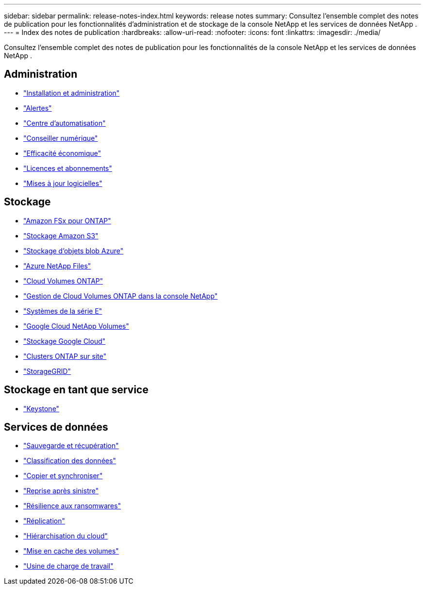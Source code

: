 ---
sidebar: sidebar 
permalink: release-notes-index.html 
keywords: release notes 
summary: Consultez l’ensemble complet des notes de publication pour les fonctionnalités d’administration et de stockage de la console NetApp et les services de données NetApp . 
---
= Index des notes de publication
:hardbreaks:
:allow-uri-read: 
:nofooter: 
:icons: font
:linkattrs: 
:imagesdir: ./media/


[role="lead"]
Consultez l’ensemble complet des notes de publication pour les fonctionnalités de la console NetApp et les services de données NetApp .



== Administration

* https://docs.netapp.com/us-en/console-setup-admin/whats-new.html["Installation et administration"^]
* https://docs.netapp.com/us-en/console-alerts/whats-new.html["Alertes"^]
* https://docs.netapp.com/us-en/netapp-automation/about/whats-new.html["Centre d'automatisation"^]
* https://docs.netapp.com/us-en/active-iq/reference_new_activeiq.html["Conseiller numérique"^]
* https://docs.netapp.com/us-en/console-lifecycle-planning/release-notes/whats-new.html["Efficacité économique"^]
* https://docs.netapp.com/us-en/console-licenses-subscriptions/index.html["Licences et abonnements"^]
* https://docs.netapp.com/us-en/console-software-updates/release-notes/whats-new.html["Mises à jour logicielles"^]




== Stockage

* https://docs.netapp.com/us-en/storage-management-fsx-ontap/whats-new.html["Amazon FSx pour ONTAP"^]
* https://docs.netapp.com/us-en/storage-management-s3-storage/whats-new.html["Stockage Amazon S3"^]
* https://docs.netapp.com/us-en/storage-management-blob-storage/index.html["Stockage d'objets blob Azure"^]
* https://docs.netapp.com/us-en/storage-management-azure-netapp-files/whats-new.html["Azure NetApp Files"^]
* https://docs.netapp.com/us-en/cloud-volumes-ontap-relnotes/index.html["Cloud Volumes ONTAP"^]
* https://docs.netapp.com/us-en/storage-management-cloud-volumes-ontap/whats-new.html["Gestion de Cloud Volumes ONTAP dans la console NetApp"^]
* https://docs.netapp.com/us-en/storage-management-e-series/whats-new.html["Systèmes de la série E"^]
* https://docs.netapp.com/us-en/storage-management-google-cloud-netapp-volumes/whats-new.html["Google Cloud NetApp Volumes"^]
* https://docs.netapp.com/us-en/storage-management-google-cloud-storage/whats-new.html["Stockage Google Cloud"^]
* https://docs.netapp.com/us-en/storage-management-ontap-onprem/whats-new.html["Clusters ONTAP sur site"^]
* https://docs.netapp.com/us-en/storage-management-storagegrid/whats-new.html["StorageGRID"^]




== Stockage en tant que service

* https://docs.netapp.com/us-en/keystone-staas/whats-new.html["Keystone"^]




== Services de données

* https://docs.netapp.com/us-en/data-services-backup-recovery/whats-new.html["Sauvegarde et récupération"^]
* https://docs.netapp.com/us-en/data-services-data-classification/whats-new.html["Classification des données"^]
* https://docs.netapp.com/us-en/data-services-copy-sync/whats-new.html["Copier et synchroniser"^]
* https://docs.netapp.com/us-en/data-services-disaster-recovery/release-notes/dr-whats-new.html["Reprise après sinistre"^]
* https://docs.netapp.com/us-en/data-services-ransomware-resilience/whats-new.html["Résilience aux ransomwares"^]
* https://docs.netapp.com/us-en/data-services-replication/whats-new.html["Réplication"^]
* https://docs.netapp.com/us-en/data-services-cloud-tiering/whats-new.html["Hiérarchisation du cloud"^]
* https://docs.netapp.com/us-en/console-volume-caching/release-notes/cache-whats-new.html["Mise en cache des volumes"^]
* https://docs.netapp.com/us-en/workload-relnotes/whats-new.html["Usine de charge de travail"^]


